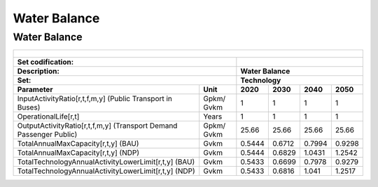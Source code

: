 Water Balance
==================================

Water Balance
++++++++++

.. table::
  :align:   center  
  
  +-------------------------------------------------+-------+--------------+--------------+--------------+--------------+
  | .. figure:: img/img_water_balance.png                                                                               |
  |    :align:   center                                                                                                 |
  |    :width:   500 px                                                                                                 |
  +-------------------------------------------------+-------+--------------+--------------+--------------+--------------+
  | Set codification:                                       |                                                           |
  +-------------------------------------------------+-------+--------------+--------------+--------------+--------------+
  | Description:                                            |Water Balance                                              |
  +-------------------------------------------------+-------+--------------+--------------+--------------+--------------+
  | Set:                                                    |Technology                                                 |
  +-------------------------------------------------+-------+--------------+--------------+--------------+--------------+
  | Parameter                                       | Unit  | 2020         | 2030         | 2040         |  2050        |
  +=================================================+=======+==============+==============+==============+==============+
  | InputActivityRatio[r,t,f,m,y] (Public           | Gpkm/ | 1            | 1            | 1            | 1            |
  | Transport in Buses)                             | Gvkm  |              |              |              |              |
  +-------------------------------------------------+-------+--------------+--------------+--------------+--------------+
  | OperationalLife[r,t]                            | Years | 1            | 1            | 1            | 1            |
  +-------------------------------------------------+-------+--------------+--------------+--------------+--------------+
  | OutputActivityRatio[r,t,f,m,y] (Transport Demand| Gpkm/ | 25.66        | 25.66        | 25.66        | 25.66        |
  | Passenger Public)                               | Gvkm  |              |              |              |              |
  +-------------------------------------------------+-------+--------------+--------------+--------------+--------------+
  | TotalAnnualMaxCapacity[r,t,y] (BAU)             | Gvkm  | 0.5444       | 0.6712       | 0.7994       | 0.9298       |
  +-------------------------------------------------+-------+--------------+--------------+--------------+--------------+
  | TotalAnnualMaxCapacity[r,t,y] (NDP)             | Gvkm  | 0.5444       | 0.6829       | 1.0431       | 1.2542       |
  +-------------------------------------------------+-------+--------------+--------------+--------------+--------------+
  | TotalTechnologyAnnualActivityLowerLimit[r,t,y]  | Gvkm  | 0.5433       | 0.6699       | 0.7978       | 0.9279       |
  | (BAU)                                           |       |              |              |              |              |
  +-------------------------------------------------+-------+--------------+--------------+--------------+--------------+
  | TotalTechnologyAnnualActivityLowerLimit[r,t,y]  | Gvkm  | 0.5433       | 0.6816       | 1.041        | 1.2517       |
  | (NDP)                                           |       |              |              |              |              |
  +-------------------------------------------------+-------+--------------+--------------+--------------+--------------+
